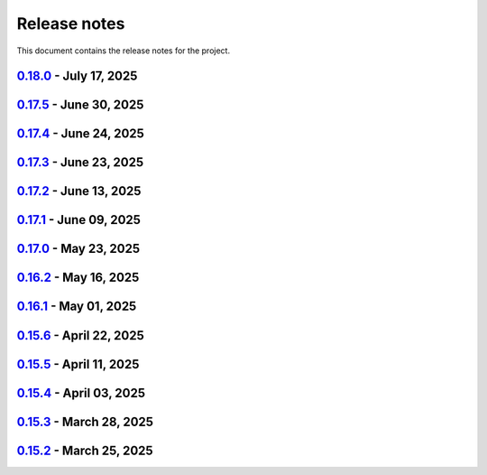 .. _ref_release_notes:

Release notes
#############

This document contains the release notes for the project.

.. vale off

.. towncrier release notes start

`0.18.0 <https://github.com/ansys/pyaedt/releases/tag/v0.18.0>`_ - July 17, 2025
================================================================================

.. tab-set::


  .. tab-item:: Added

    .. list-table::
        :header-rows: 0
        :widths: auto

        * - SAM Bot
          - `#6145 <https://github.com/ansys/pyaedt/pull/6145>`_

        * - Added method reduce to the TouchstoneData class
          - `#6191 <https://github.com/ansys/pyaedt/pull/6191>`_

        * - Add function to emit to list all component types
          - `#6210 <https://github.com/ansys/pyaedt/pull/6210>`_

        * - Toggle net type in q3d
          - `#6237 <https://github.com/ansys/pyaedt/pull/6237>`_

        * - Assign wave port in driven terminal
          - `#6358 <https://github.com/ansys/pyaedt/pull/6358>`_

        * - Control order connection between coil terminals in maxwell3d transientaphiformulation
          - `#6360 <https://github.com/ansys/pyaedt/pull/6360>`_

        * - Spisim ucie
          - `#6373 <https://github.com/ansys/pyaedt/pull/6373>`_

        * - Added a new class to customize page ports and added 2 new properties
          - `#6374 <https://github.com/ansys/pyaedt/pull/6374>`_

        * - Add new method to convert far field data to ffd
          - `#6392 <https://github.com/ansys/pyaedt/pull/6392>`_


  .. tab-item:: Dependencies

    .. list-table::
        :header-rows: 0
        :widths: auto

        * - bump codecov/codecov-action from 5.4.2 to 5.4.3
          - `#6166 <https://github.com/ansys/pyaedt/pull/6166>`_

        * - bump ansys/actions from 9.0.12 to 9.0.13
          - `#6217 <https://github.com/ansys/pyaedt/pull/6217>`_

        * - Update pytest-cov requirement from <6.2,>=4.0.0 to >=4.0.0,<6.3
          - `#6292 <https://github.com/ansys/pyaedt/pull/6292>`_

        * - Update plotly requirement from <6.2,>=6.0 to >=6.0,<6.3
          - `#6356 <https://github.com/ansys/pyaedt/pull/6356>`_

        * - Update pytest-xdist requirement from <3.8,>=3.5.0 to >=3.5.0,<3.9
          - `#6393 <https://github.com/ansys/pyaedt/pull/6393>`_


  .. tab-item:: Documentation

    .. list-table::
        :header-rows: 0
        :widths: auto

        * - Improving documentation of maxwell class
          - `#6150 <https://github.com/ansys/pyaedt/pull/6150>`_

        * - Update ``CONTRIBUTORS.md`` with the latest contributors
          - `#6218 <https://github.com/ansys/pyaedt/pull/6218>`_

        * - Fix docstrings to comply with numpydoc style.
          - `#6231 <https://github.com/ansys/pyaedt/pull/6231>`_

        * - Update ``contributors.md`` with the latest contributors
          - `#6330 <https://github.com/ansys/pyaedt/pull/6330>`_, `#6394 <https://github.com/ansys/pyaedt/pull/6394>`_

        * - Fix extension contribution code snippets
          - `#6384 <https://github.com/ansys/pyaedt/pull/6384>`_


  .. tab-item:: Fixed

    .. list-table::
        :header-rows: 0
        :widths: auto

        * - fix a bug in the reduce method
          - `#6204 <https://github.com/ansys/pyaedt/pull/6204>`_

        * - Improve circuit speed
          - `#6206 <https://github.com/ansys/pyaedt/pull/6206>`_

        * - LSF submission string error 6182
          - `#6208 <https://github.com/ansys/pyaedt/pull/6208>`_

        * - RefDes is a property not present in all components.
          - `#6209 <https://github.com/ansys/pyaedt/pull/6209>`_

        * - Version manager install from wheelhouse
          - `#6216 <https://github.com/ansys/pyaedt/pull/6216>`_

        * - edit_external_circuit move lists
          - `#6223 <https://github.com/ansys/pyaedt/pull/6223>`_

        * - Fixed the way to retrieve non_graphical variable
          - `#6351 <https://github.com/ansys/pyaedt/pull/6351>`_

        * - Exposed file format in plot_animated_field function
          - `#6353 <https://github.com/ansys/pyaedt/pull/6353>`_

        * - Handle zero-valued expression variables properly.
          - `#6376 <https://github.com/ansys/pyaedt/pull/6376>`_

        * - Symbolstyle return value
          - `#6378 <https://github.com/ansys/pyaedt/pull/6378>`_

        * - The method export_model_obj when a full path to an obj is passed.
          - `#6382 <https://github.com/ansys/pyaedt/pull/6382>`_

        * - Refactoring of component_array creation
          - `#6383 <https://github.com/ansys/pyaedt/pull/6383>`_

        * - Support for maxwell transient aphi solver renaming in 2025r2
          - `#6414 <https://github.com/ansys/pyaedt/pull/6414>`_

        * - Subprocess call doesn't accept check
          - `#6418 <https://github.com/ansys/pyaedt/pull/6418>`_


  .. tab-item:: Maintenance

    .. list-table::
        :header-rows: 0
        :widths: auto

        * - 2025.2 compatibility
          - `#6152 <https://github.com/ansys/pyaedt/pull/6152>`_

        * - update CHANGELOG for v0.17.0
          - `#6192 <https://github.com/ansys/pyaedt/pull/6192>`_

        * - Update 0.18.dev0
          - `#6195 <https://github.com/ansys/pyaedt/pull/6195>`_

        * - Improve test efficiency
          - `#6196 <https://github.com/ansys/pyaedt/pull/6196>`_

        * - Do not check AEDT/EDB binary files with Ruff
          - `#6198 <https://github.com/ansys/pyaedt/pull/6198>`_

        * - Bump ansys actions to v9.0.12
          - `#6201 <https://github.com/ansys/pyaedt/pull/6201>`_

        * - Enforce ``ruff`` pycodestyle e rules
          - `#6203 <https://github.com/ansys/pyaedt/pull/6203>`_

        * - Update labeler permissions
          - `#6232 <https://github.com/ansys/pyaedt/pull/6232>`_

        * - Bump ansys/actions into v10.0.4
          - `#6233 <https://github.com/ansys/pyaedt/pull/6233>`_

        * - Update changelog for v0.17.5
          - `#6341 <https://github.com/ansys/pyaedt/pull/6341>`_

        * - Add deepwiki badge in readme.md
          - `#6345 <https://github.com/ansys/pyaedt/pull/6345>`_

        * - Fix visualization random failure
          - `#6346 <https://github.com/ansys/pyaedt/pull/6346>`_

        * - Update minimum python version
          - `#6352 <https://github.com/ansys/pyaedt/pull/6352>`_

        * - Add dependency check on all target
          - `#6363 <https://github.com/ansys/pyaedt/pull/6363>`_

        * - Temporary fix for vtk-osmesa
          - `#6407 <https://github.com/ansys/pyaedt/pull/6407>`_

        * - Rename numbers.py into numbers_utils.py
          - `#6412 <https://github.com/ansys/pyaedt/pull/6412>`_


  .. tab-item:: Miscellaneous

    .. list-table::
        :header-rows: 0
        :widths: auto

        * - test_12_1_post processing
          - `#6200 <https://github.com/ansys/pyaedt/pull/6200>`_

        * - Improve primitives connect
          - `#6220 <https://github.com/ansys/pyaedt/pull/6220>`_

        * - Import nastran extension and tests
          - `#6227 <https://github.com/ansys/pyaedt/pull/6227>`_

        * - Cutout extension
          - `#6321 <https://github.com/ansys/pyaedt/pull/6321>`_

        * - Configure layout rlc on cap
          - `#6342 <https://github.com/ansys/pyaedt/pull/6342>`_

        * - Use enum instead of custom class
          - `#6354 <https://github.com/ansys/pyaedt/pull/6354>`_

        * - Point cloud extension and tests
          - `#6372 <https://github.com/ansys/pyaedt/pull/6372>`_

        * - Power map from csv extension
          - `#6388 <https://github.com/ansys/pyaedt/pull/6388>`_


`0.17.5 <https://github.com/ansys/pyaedt/releases/tag/v0.17.5>`_ - June 30, 2025
================================================================================

.. tab-set::


  .. tab-item:: Added

    .. list-table::
        :header-rows: 0
        :widths: auto

        * - Create coil extension
          - `#6276 <https://github.com/ansys/pyaedt/pull/6276>`_

        * - Update create_setup method
          - `#6279 <https://github.com/ansys/pyaedt/pull/6279>`_


  .. tab-item:: Dependencies

    .. list-table::
        :header-rows: 0
        :widths: auto

        * - Bump ansys/actions from 10.0.11 to 10.0.12
          - `#6325 <https://github.com/ansys/pyaedt/pull/6325>`_

        * - Update pandas requirement from <2.3,>=1.1.0 to >=1.1.0,<2.4
          - `#6326 <https://github.com/ansys/pyaedt/pull/6326>`_


  .. tab-item:: Documentation

    .. list-table::
        :header-rows: 0
        :widths: auto

        * - Add guide line on how to develop an extension
          - `#6303 <https://github.com/ansys/pyaedt/pull/6303>`_

        * - Add space between badges.
          - `#6305 <https://github.com/ansys/pyaedt/pull/6305>`_

        * - Add direct link to troubleshooting in the aedt panel installation
          - `#6320 <https://github.com/ansys/pyaedt/pull/6320>`_

        * - Fix ci cd badge in readme
          - `#6334 <https://github.com/ansys/pyaedt/pull/6334>`_


  .. tab-item:: Fixed

    .. list-table::
        :header-rows: 0
        :widths: auto

        * - The new_session was not properly populated into desktop __new__ class
          - `#6298 <https://github.com/ansys/pyaedt/pull/6298>`_

        * - Extension's unwanted desktop opening
          - `#6304 <https://github.com/ansys/pyaedt/pull/6304>`_

        * - Notify vtk for changes in the animation loop
          - `#6310 <https://github.com/ansys/pyaedt/pull/6310>`_

        * - Lsf-job-submission-failure
          - `#6318 <https://github.com/ansys/pyaedt/pull/6318>`_

        * - Dotnet use runtime spec
          - `#6324 <https://github.com/ansys/pyaedt/pull/6324>`_

        * - Skip move on circuit if it is running on linux in non-graphical mode
          - `#6332 <https://github.com/ansys/pyaedt/pull/6332>`_


  .. tab-item:: Maintenance

    .. list-table::
        :header-rows: 0
        :widths: auto

        * - Enforce ``ruff`` pyflakes f rules
          - `#6239 <https://github.com/ansys/pyaedt/pull/6239>`_

        * - Update changelog for v0.17.4
          - `#6306 <https://github.com/ansys/pyaedt/pull/6306>`_

        * - Skip not stable emit tests
          - `#6312 <https://github.com/ansys/pyaedt/pull/6312>`_

        * - Add cooldown for github actions
          - `#6327 <https://github.com/ansys/pyaedt/pull/6327>`_


  .. tab-item:: Miscellaneous

    .. list-table::
        :header-rows: 0
        :widths: auto

        * - Refactored settings.py to use pathlib
          - `#6291 <https://github.com/ansys/pyaedt/pull/6291>`_

        * - Configure layout
          - `#6328 <https://github.com/ansys/pyaedt/pull/6328>`_


`0.17.4 <https://github.com/ansys/pyaedt/releases/tag/v0.17.4>`_ - June 24, 2025
================================================================================

.. tab-set::


  .. tab-item:: Dependencies

    .. list-table::
        :header-rows: 0
        :widths: auto

        * - Update grpcio requirement from <1.73,>=1.50.0 to >=1.50.0,<1.74
          - `#6293 <https://github.com/ansys/pyaedt/pull/6293>`_


  .. tab-item:: Documentation

    .. list-table::
        :header-rows: 0
        :widths: auto

        * - Update ``contributors.md`` with the latest contributors
          - `#6295 <https://github.com/ansys/pyaedt/pull/6295>`_

        * - Fix url link after changes
          - `#6302 <https://github.com/ansys/pyaedt/pull/6302>`_


  .. tab-item:: Fixed

    .. list-table::
        :header-rows: 0
        :widths: auto

        * - Parametrics fix in add_from_file for maxwell
          - `#6299 <https://github.com/ansys/pyaedt/pull/6299>`_


  .. tab-item:: Maintenance

    .. list-table::
        :header-rows: 0
        :widths: auto

        * - Update changelog for v0.17.3
          - `#6297 <https://github.com/ansys/pyaedt/pull/6297>`_


`0.17.3 <https://github.com/ansys/pyaedt/releases/tag/v0.17.3>`_ - June 23, 2025
================================================================================

.. tab-set::


  .. tab-item:: Added

    .. list-table::
        :header-rows: 0
        :widths: auto

        * - Via design extension
          - `#6222 <https://github.com/ansys/pyaedt/pull/6222>`_

        * - Configure layout
          - `#6235 <https://github.com/ansys/pyaedt/pull/6235>`_

        * - New version of point_in_polygon for higher performances
          - `#6283 <https://github.com/ansys/pyaedt/pull/6283>`_


  .. tab-item:: Dependencies

    .. list-table::
        :header-rows: 0
        :widths: auto

        * - Update grpcio requirement from <1.71,>=1.50.0 to >=1.50.0,<1.73
          - `#6263 <https://github.com/ansys/pyaedt/pull/6263>`_

        * - Update pytest requirement from <8.4,>=7.4.0 to >=7.4.0,<8.5
          - `#6265 <https://github.com/ansys/pyaedt/pull/6265>`_

        * - Update plotly requirement from <6.1,>=6.0 to >=6.0,<6.2
          - `#6266 <https://github.com/ansys/pyaedt/pull/6266>`_

        * - Bump ansys/actions from 10.0.10 to 10.0.11
          - `#6267 <https://github.com/ansys/pyaedt/pull/6267>`_


  .. tab-item:: Fixed

    .. list-table::
        :header-rows: 0
        :widths: auto

        * - Refactor move it extension with extensioncommon
          - `#6280 <https://github.com/ansys/pyaedt/pull/6280>`_

        * - Remove_galileo_reference
          - `#6281 <https://github.com/ansys/pyaedt/pull/6281>`_


  .. tab-item:: Maintenance

    .. list-table::
        :header-rows: 0
        :widths: auto

        * - Update changelog for v0.17.2
          - `#6262 <https://github.com/ansys/pyaedt/pull/6262>`_

        * - Add numpy as default requirement
          - `#6289 <https://github.com/ansys/pyaedt/pull/6289>`_


  .. tab-item:: Miscellaneous

    .. list-table::
        :header-rows: 0
        :widths: auto

        * - Advanced field calculator extension
          - `#6261 <https://github.com/ansys/pyaedt/pull/6261>`_

        * - Configure layout
          - `#6287 <https://github.com/ansys/pyaedt/pull/6287>`_


`0.17.2 <https://github.com/ansys/pyaedt/releases/tag/v0.17.2>`_ - June 13, 2025
================================================================================

.. tab-set::


  .. tab-item:: Added

    .. list-table::
        :header-rows: 0
        :widths: auto

        * - Frtm new methods and doa new features
          - `#6221 <https://github.com/ansys/pyaedt/pull/6221>`_

        * - Coordinate system in hfss 3d layout
          - `#6255 <https://github.com/ansys/pyaedt/pull/6255>`_


  .. tab-item:: Dependencies

    .. list-table::
        :header-rows: 0
        :widths: auto

        * - Update pyvista[io] requirement from <0.45,>=0.38.0 to >=0.38.0,<0.46
          - `#6061 <https://github.com/ansys/pyaedt/pull/6061>`_

        * - Bump ansys/actions from 10.0.8 to 10.0.10
          - `#6256 <https://github.com/ansys/pyaedt/pull/6256>`_


  .. tab-item:: Fixed

    .. list-table::
        :header-rows: 0
        :widths: auto

        * - Import graphic dependencies if needed
          - `#6246 <https://github.com/ansys/pyaedt/pull/6246>`_

        * - Emi receiver report
          - `#6250 <https://github.com/ansys/pyaedt/pull/6250>`_

        * - Add extension logo image anchor
          - `#6251 <https://github.com/ansys/pyaedt/pull/6251>`_


  .. tab-item:: Maintenance

    .. list-table::
        :header-rows: 0
        :widths: auto

        * - Update changelog for v0.17.1
          - `#6245 <https://github.com/ansys/pyaedt/pull/6245>`_


  .. tab-item:: Miscellaneous

    .. list-table::
        :header-rows: 0
        :widths: auto

        * - Extension architecture using common class
          - `#6238 <https://github.com/ansys/pyaedt/pull/6238>`_


`0.17.1 <https://github.com/ansys/pyaedt/releases/tag/v0.17.1>`_ - June 09, 2025
================================================================================

.. tab-set::


  .. tab-item:: Dependencies

    .. list-table::
        :header-rows: 0
        :widths: auto

        * - Update pytest-xdist requirement from <3.7,>=3.5.0 to >=3.5.0,<3.8
          - `#6242 <https://github.com/ansys/pyaedt/pull/6242>`_

        * - Bump ansys/actions from 10.0.4 to 10.0.8
          - `#6243 <https://github.com/ansys/pyaedt/pull/6243>`_


`0.17.0 <https://github.com/ansys/pyaedt/releases/tag/v0.17.0>`_ - May 23, 2025
===============================================================================

.. tab-set::


  .. tab-item:: Added

    .. list-table::
        :header-rows: 0
        :widths: auto

        * - Added document revision to Virtual Compliance
          - `#6131 <https://github.com/ansys/pyaedt/pull/6131>`_

        * - Add circuit extension
          - `#6143 <https://github.com/ansys/pyaedt/pull/6143>`_


  .. tab-item:: Dependencies

    .. list-table::
        :header-rows: 0
        :widths: auto

        * - update pytest-timeout requirement from <2.4,>=2.3.0 to >=2.3.0,<2.5
          - `#6167 <https://github.com/ansys/pyaedt/pull/6167>`_

        * - update scikit-rf requirement from <1.7,>=0.30.0 to >=0.30.0,<1.8
          - `#6172 <https://github.com/ansys/pyaedt/pull/6172>`_


  .. tab-item:: Documentation

    .. list-table::
        :header-rows: 0
        :widths: auto

        * - Update ``CONTRIBUTORS.md`` with the latest contributors
          - `#6168 <https://github.com/ansys/pyaedt/pull/6168>`_


  .. tab-item:: Fixed

    .. list-table::
        :header-rows: 0
        :widths: auto

        * - Return None in compute power loss if no solution available
          - `#6106 <https://github.com/ansys/pyaedt/pull/6106>`_

        * - Fix small bug in VirtualCompliance which prevented the save of the reports
          - `#6165 <https://github.com/ansys/pyaedt/pull/6165>`_

        * - Improve the speed up of the cleanup of objects and delete of objects in modeler.
          - `#6170 <https://github.com/ansys/pyaedt/pull/6170>`_

        * - Image aspect ratio in VirtualCompliance
          - `#6173 <https://github.com/ansys/pyaedt/pull/6173>`_

        * - Change default report resolution on VirtualCompliance
          - `#6177 <https://github.com/ansys/pyaedt/pull/6177>`_

        * - Check if property key exist in boundary for configuration file
          - `#6180 <https://github.com/ansys/pyaedt/pull/6180>`_

        * - improved ibis pin load time
          - `#6181 <https://github.com/ansys/pyaedt/pull/6181>`_

        * - fixed the issue where the freq/time column got interchanged with y axis value for lna analysis and tdr
          - `#6185 <https://github.com/ansys/pyaedt/pull/6185>`_

        * - fixed add_pyaedt_to_aedt
          - `#6189 <https://github.com/ansys/pyaedt/pull/6189>`_


  .. tab-item:: Maintenance

    .. list-table::
        :header-rows: 0
        :widths: auto

        * - Setting up ruff
          - `#6157 <https://github.com/ansys/pyaedt/pull/6157>`_

        * - update CHANGELOG for v0.16.2
          - `#6164 <https://github.com/ansys/pyaedt/pull/6164>`_

        * - Update dependabot cfg and codeowners
          - `#6169 <https://github.com/ansys/pyaedt/pull/6169>`_

        * - Minor changes to update jobs name
          - `#6190 <https://github.com/ansys/pyaedt/pull/6190>`_


  .. tab-item:: Miscellaneous

    .. list-table::
        :header-rows: 0
        :widths: auto

        * - Separate extension tests
          - `#6186 <https://github.com/ansys/pyaedt/pull/6186>`_


`0.16.2 <https://github.com/ansys/pyaedt/releases/tag/v0.16.2>`_ - May 16, 2025
===============================================================================

.. tab-set::


  .. tab-item:: Added

    .. list-table::
        :header-rows: 0
        :widths: auto

        * - FRTM class
          - `#6018 <https://github.com/ansys/pyaedt/pull/6018>`_

        * - Added automatic search in modeler getitem of FaceID and Edge Ids.
          - `#6109 <https://github.com/ansys/pyaedt/pull/6109>`_

        * - Added new section in VirtualCompliance to compute skew parameters from Report.
          - `#6114 <https://github.com/ansys/pyaedt/pull/6114>`_

        * - Uncover face
          - `#6122 <https://github.com/ansys/pyaedt/pull/6122>`_

        * - Added support for pass_fail criteria into the main.json
          - `#6124 <https://github.com/ansys/pyaedt/pull/6124>`_


  .. tab-item:: Dependencies

    .. list-table::
        :header-rows: 0
        :widths: auto

        * - update jupyterlab requirement from <4.4,>=3.6.0 to >=3.6.0,<4.5
          - `#6104 <https://github.com/ansys/pyaedt/pull/6104>`_

        * - update joblib requirement from <1.5,>=1.4.0 to >=1.4.0,<1.6
          - `#6140 <https://github.com/ansys/pyaedt/pull/6140>`_


  .. tab-item:: Documentation

    .. list-table::
        :header-rows: 0
        :widths: auto

        * - Add docstring to some classes in constants.py
          - `#6099 <https://github.com/ansys/pyaedt/pull/6099>`_

        * - Update ``CONTRIBUTORS.md`` with the latest contributors
          - `#6105 <https://github.com/ansys/pyaedt/pull/6105>`_, `#6144 <https://github.com/ansys/pyaedt/pull/6144>`_

        * - Add hint for toolkit icon visiblity
          - `#6123 <https://github.com/ansys/pyaedt/pull/6123>`_


  .. tab-item:: Fixed

    .. list-table::
        :header-rows: 0
        :widths: auto

        * - improvements in circuit config
          - `#6012 <https://github.com/ansys/pyaedt/pull/6012>`_

        * - Adding close desktop function
          - `#6052 <https://github.com/ansys/pyaedt/pull/6052>`_

        * - Fix name of setup to match setup type
          - `#6125 <https://github.com/ansys/pyaedt/pull/6125>`_

        * - fix small bug in time domain report
          - `#6126 <https://github.com/ansys/pyaedt/pull/6126>`_

        * - External circuit import of renamed sources
          - `#6128 <https://github.com/ansys/pyaedt/pull/6128>`_

        * - Change units in non linear properties
          - `#6130 <https://github.com/ansys/pyaedt/pull/6130>`_

        * - Output variable with differential pairs
          - `#6132 <https://github.com/ansys/pyaedt/pull/6132>`_

        * - Add mesh link wrong source design solution selection
          - `#6133 <https://github.com/ansys/pyaedt/pull/6133>`_

        * - Add blocking to optimetrics analyze method
          - `#6135 <https://github.com/ansys/pyaedt/pull/6135>`_

        * - Fix equivalent circuit export
          - `#6139 <https://github.com/ansys/pyaedt/pull/6139>`_

        * - fields documentation extension
          - `#6147 <https://github.com/ansys/pyaedt/pull/6147>`_

        * - Correct unit for h-field in set_non_linear() for bh curve definition
          - `#6156 <https://github.com/ansys/pyaedt/pull/6156>`_

        * - ISAR 2D range extents
          - `#6162 <https://github.com/ansys/pyaedt/pull/6162>`_


  .. tab-item:: Maintenance

    .. list-table::
        :header-rows: 0
        :widths: auto

        * - update CHANGELOG for v0.16.1
          - `#6098 <https://github.com/ansys/pyaedt/pull/6098>`_

        * - Bump dev version into v0.17.dev0
          - `#6102 <https://github.com/ansys/pyaedt/pull/6102>`_

        * - Add vulnerability checking
          - `#6112 <https://github.com/ansys/pyaedt/pull/6112>`_

        * - Extend smoke tests with py313
          - `#6116 <https://github.com/ansys/pyaedt/pull/6116>`_

        * - Add nosec B110 to random AEDT failure
          - `#6137 <https://github.com/ansys/pyaedt/pull/6137>`_

        * - Pin ansys/actions to the latest stable release
          - `#6148 <https://github.com/ansys/pyaedt/pull/6148>`_

        * - Fix missing call to actions/doc-build
          - `#6155 <https://github.com/ansys/pyaedt/pull/6155>`_


  .. tab-item:: Miscellaneous

    .. list-table::
        :header-rows: 0
        :widths: auto

        * - 12_post_processing refactoring
          - `#6051 <https://github.com/ansys/pyaedt/pull/6051>`_

        * - Add required graphics decorator
          - `#6087 <https://github.com/ansys/pyaedt/pull/6087>`_

        * - Refactor/12 post processing test
          - `#6095 <https://github.com/ansys/pyaedt/pull/6095>`_

        * - Updates related to vulnerabilities and documentation
          - `#6110 <https://github.com/ansys/pyaedt/pull/6110>`_

        * - Extension manager compatible with toolkits
          - `#6115 <https://github.com/ansys/pyaedt/pull/6115>`_

        * - Refactored quaternion implementation
          - `#6151 <https://github.com/ansys/pyaedt/pull/6151>`_


`0.16.1 <https://github.com/ansys/pyaedt/releases/tag/v0.16.1>`_ - May 01, 2025
===============================================================================

.. tab-set::


  .. tab-item:: Added

    .. list-table::
        :header-rows: 0
        :widths: auto

        * - Added DUT Image to the Compliance report
          - `#5985 <https://github.com/ansys/pyaedt/pull/5985>`_

        * - improved pdf  image management
          - `#6076 <https://github.com/ansys/pyaedt/pull/6076>`_

        * - Add assignment argument to plane wave
          - `#6077 <https://github.com/ansys/pyaedt/pull/6077>`_

        * - args deprecation decorator
          - `#6086 <https://github.com/ansys/pyaedt/pull/6086>`_

        * - Add Version manager to main panels
          - `#6089 <https://github.com/ansys/pyaedt/pull/6089>`_


  .. tab-item:: Dependencies

    .. list-table::
        :header-rows: 0
        :widths: auto

        * - Update install targets and dependencies
          - `#5997 <https://github.com/ansys/pyaedt/pull/5997>`_

        * - Temporary add bound to wheel
          - `#6002 <https://github.com/ansys/pyaedt/pull/6002>`_

        * - bump actions/setup-python from 5.5.0 to 5.6.0
          - `#6081 <https://github.com/ansys/pyaedt/pull/6081>`_

        * - bump actions/download-artifact from 4.2.1 to 4.3.0
          - `#6082 <https://github.com/ansys/pyaedt/pull/6082>`_


  .. tab-item:: Documentation

    .. list-table::
        :header-rows: 0
        :widths: auto

        * - Update priority level in doctree removal
          - `#6078 <https://github.com/ansys/pyaedt/pull/6078>`_

        * - Update ``CONTRIBUTORS.md`` with the latest contributors
          - `#6084 <https://github.com/ansys/pyaedt/pull/6084>`_


  .. tab-item:: Fixed

    .. list-table::
        :header-rows: 0
        :widths: auto

        * - Improve robustness of field summary dictionary to DataFrame conversion
          - `#5986 <https://github.com/ansys/pyaedt/pull/5986>`_

        * - Copy Design #5623
          - `#5993 <https://github.com/ansys/pyaedt/pull/5993>`_

        * - fix extension manager + add missing icon fields distribution
          - `#6066 <https://github.com/ansys/pyaedt/pull/6066>`_

        * - Return value of download_icepak_3d_component
          - `#6071 <https://github.com/ansys/pyaedt/pull/6071>`_

        * - Return value of download_multiparts
          - `#6075 <https://github.com/ansys/pyaedt/pull/6075>`_

        * - Speedup extension cutout
          - `#6079 <https://github.com/ansys/pyaedt/pull/6079>`_

        * - Only force download file if specified
          - `#6083 <https://github.com/ansys/pyaedt/pull/6083>`_

        * - Fix locale error that happens after matplotlib plot is created
          - `#6088 <https://github.com/ansys/pyaedt/pull/6088>`_

        * - Remove dummy project fixture
          - `#6091 <https://github.com/ansys/pyaedt/pull/6091>`_

        * - Schematic name argument optional in edit_external_circuit method
          - `#6092 <https://github.com/ansys/pyaedt/pull/6092>`_

        * - Added some improvement to VirtualCompliance class
          - `#6096 <https://github.com/ansys/pyaedt/pull/6096>`_


  .. tab-item:: Maintenance

    .. list-table::
        :header-rows: 0
        :widths: auto

        * - update CHANGELOG for v0.15.3
          - `#5981 <https://github.com/ansys/pyaedt/pull/5981>`_

        * - update CHANGELOG for v0.15.6
          - `#6065 <https://github.com/ansys/pyaedt/pull/6065>`_

        * - Update package metadata license (PEP 639)
          - `#6094 <https://github.com/ansys/pyaedt/pull/6094>`_


  .. tab-item:: Miscellaneous

    .. list-table::
        :header-rows: 0
        :widths: auto

        * - Improve API and security in Desktop
          - `#5892 <https://github.com/ansys/pyaedt/pull/5892>`_

        * - split post_common_3d.py application
          - `#5955 <https://github.com/ansys/pyaedt/pull/5955>`_

        * - Add examples folder and rework download logic
          - `#6055 <https://github.com/ansys/pyaedt/pull/6055>`_

        * - Refactor virtual compliance class
          - `#6073 <https://github.com/ansys/pyaedt/pull/6073>`_


`0.15.6 <https://github.com/ansys/pyaedt/releases/tag/v0.15.6>`_ - April 22, 2025
=================================================================================

.. tab-set::


  .. tab-item:: Added

    .. list-table::
        :header-rows: 0
        :widths: auto

        * - populate named expressions and improve doc
          - `#6027 <https://github.com/ansys/pyaedt/pull/6027>`_


  .. tab-item:: Dependencies

    .. list-table::
        :header-rows: 0
        :widths: auto

        * - bump ansys/actions from 8 to 9
          - `#6039 <https://github.com/ansys/pyaedt/pull/6039>`_

        * - bump actions/setup-python from 5.4.0 to 5.5.0
          - `#6040 <https://github.com/ansys/pyaedt/pull/6040>`_

        * - bump actions/download-artifact from 4.1.9 to 4.2.1
          - `#6041 <https://github.com/ansys/pyaedt/pull/6041>`_

        * - update pytest-cov requirement from <6.1,>=4.0.0 to >=4.0.0,<6.2
          - `#6042 <https://github.com/ansys/pyaedt/pull/6042>`_

        * - bump codecov/codecov-action from 5.4.0 to 5.4.2
          - `#6062 <https://github.com/ansys/pyaedt/pull/6062>`_


  .. tab-item:: Documentation

    .. list-table::
        :header-rows: 0
        :widths: auto

        * - Update ``CONTRIBUTORS.md`` with the latest contributors
          - `#6046 <https://github.com/ansys/pyaedt/pull/6046>`_


  .. tab-item:: Fixed

    .. list-table::
        :header-rows: 0
        :widths: auto

        * - Exception error for multiple design
          - `#5937 <https://github.com/ansys/pyaedt/pull/5937>`_

        * - Adding missed properties
          - `#6045 <https://github.com/ansys/pyaedt/pull/6045>`_


  .. tab-item:: Maintenance

    .. list-table::
        :header-rows: 0
        :widths: auto

        * - update CHANGELOG for v0.15.5
          - `#6044 <https://github.com/ansys/pyaedt/pull/6044>`_

        * - Update pre-commit hooks and intend to fix auto update
          - `#6058 <https://github.com/ansys/pyaedt/pull/6058>`_


  .. tab-item:: Miscellaneous

    .. list-table::
        :header-rows: 0
        :widths: auto

        * - Pathlib hfss.py
          - `#6054 <https://github.com/ansys/pyaedt/pull/6054>`_

        * - Pathlib hfss3dlayout.py
          - `#6057 <https://github.com/ansys/pyaedt/pull/6057>`_


`0.15.5 <https://github.com/ansys/pyaedt/releases/tag/v0.15.5>`_ - April 11, 2025
=================================================================================

.. tab-set::


  .. tab-item:: Added

    .. list-table::
        :header-rows: 0
        :widths: auto

        * - Field distribution extension
          - `#5818 <https://github.com/ansys/pyaedt/pull/5818>`_

        * - extensions link
          - `#6021 <https://github.com/ansys/pyaedt/pull/6021>`_

        * - post layout extension
          - `#6034 <https://github.com/ansys/pyaedt/pull/6034>`_


  .. tab-item:: Dependencies

    .. list-table::
        :header-rows: 0
        :widths: auto

        * - bump osmnx from 2.0.1 to 2.0.2
          - `#6009 <https://github.com/ansys/pyaedt/pull/6009>`_

        * - Refactor install targets
          - `#6031 <https://github.com/ansys/pyaedt/pull/6031>`_

        * - Remove patch on build
          - `#6032 <https://github.com/ansys/pyaedt/pull/6032>`_


  .. tab-item:: Documentation

    .. list-table::
        :header-rows: 0
        :widths: auto

        * - Add log and nosec in checked subprocess calls
          - `#6001 <https://github.com/ansys/pyaedt/pull/6001>`_

        * - Update ``CONTRIBUTORS.md`` with the latest contributors
          - `#6015 <https://github.com/ansys/pyaedt/pull/6015>`_


  .. tab-item:: Fixed

    .. list-table::
        :header-rows: 0
        :widths: auto

        * - Insert row fix for tables
          - `#5931 <https://github.com/ansys/pyaedt/pull/5931>`_

        * - adding missing  argument for 2d electrostatic balloon BC
          - `#6011 <https://github.com/ansys/pyaedt/pull/6011>`_

        * - color not working properly for traces in single plot
          - `#6020 <https://github.com/ansys/pyaedt/pull/6020>`_

        * - Compliance contour BER check
          - `#6023 <https://github.com/ansys/pyaedt/pull/6023>`_

        * - Update Spisim to relative path
          - `#6033 <https://github.com/ansys/pyaedt/pull/6033>`_

        * - Improve extension unit tests using ANSYS-HSD_V1 file
          - `#6043 <https://github.com/ansys/pyaedt/pull/6043>`_


  .. tab-item:: Maintenance

    .. list-table::
        :header-rows: 0
        :widths: auto

        * - Add dependabot cooldown for pip
          - `#5999 <https://github.com/ansys/pyaedt/pull/5999>`_

        * - Pin actions version and avoid dependabot autorun
          - `#6000 <https://github.com/ansys/pyaedt/pull/6000>`_


  .. tab-item:: Miscellaneous

    .. list-table::
        :header-rows: 0
        :widths: auto

        * - FilterSolutions unit test improvements
          - `#5987 <https://github.com/ansys/pyaedt/pull/5987>`_

        * - Improve code quality and handling of subprocess calls
          - `#5995 <https://github.com/ansys/pyaedt/pull/5995>`_

        * - move points cloud extension at project level
          - `#6004 <https://github.com/ansys/pyaedt/pull/6004>`_

        * - Improve assign balloon method
          - `#6017 <https://github.com/ansys/pyaedt/pull/6017>`_

        * - pathlib refactor primitives_circuit.py
          - `#6024 <https://github.com/ansys/pyaedt/pull/6024>`_

        * - move add calculation to CommonOptimetrics
          - `#6030 <https://github.com/ansys/pyaedt/pull/6030>`_


`0.15.4 <https://github.com/ansys/pyaedt/releases/tag/v0.15.4>`_ - April 03, 2025
=================================================================================

.. tab-set::


  .. tab-item:: Added

    .. list-table::
        :header-rows: 0
        :widths: auto

        * - Added DUT Image to the Compliance report
          - `#5985 <https://github.com/ansys/pyaedt/pull/5985>`_


  .. tab-item:: Dependencies

    .. list-table::
        :header-rows: 0
        :widths: auto

        * - Update install targets and dependencies
          - `#5997 <https://github.com/ansys/pyaedt/pull/5997>`_

        * - Temporary add bound to wheel
          - `#6002 <https://github.com/ansys/pyaedt/pull/6002>`_


  .. tab-item:: Fixed

    .. list-table::
        :header-rows: 0
        :widths: auto

        * - Improve robustness of field summary dictionary to DataFrame conversion
          - `#5986 <https://github.com/ansys/pyaedt/pull/5986>`_

        * - Copy Design #5623
          - `#5993 <https://github.com/ansys/pyaedt/pull/5993>`_


  .. tab-item:: Maintenance

    .. list-table::
        :header-rows: 0
        :widths: auto

        * - update CHANGELOG for v0.15.3
          - `#5981 <https://github.com/ansys/pyaedt/pull/5981>`_


  .. tab-item:: Miscellaneous

    .. list-table::
        :header-rows: 0
        :widths: auto

        * - Improve API and security in Desktop
          - `#5892 <https://github.com/ansys/pyaedt/pull/5892>`_

        * - split post_common_3d.py application
          - `#5955 <https://github.com/ansys/pyaedt/pull/5955>`_


`0.15.3 <https://github.com/ansys/pyaedt/releases/tag/v0.15.3>`_ - March 28, 2025
=================================================================================

.. tab-set::


  .. tab-item:: Added

    .. list-table::
        :header-rows: 0
        :widths: auto

        * - Ibis reader
          - `#5954 <https://github.com/ansys/pyaedt/pull/5954>`_

        * - Move It extension
          - `#5966 <https://github.com/ansys/pyaedt/pull/5966>`_

        * - Layered impedance boundary
          - `#5970 <https://github.com/ansys/pyaedt/pull/5970>`_


  .. tab-item:: Documentation

    .. list-table::
        :header-rows: 0
        :widths: auto

        * - Fix cloud extension grid
          - `#5960 <https://github.com/ansys/pyaedt/pull/5960>`_

        * - Clean up changelog issues
          - `#5962 <https://github.com/ansys/pyaedt/pull/5962>`_

        * - Documentation updates in FilterSolutions
          - `#5967 <https://github.com/ansys/pyaedt/pull/5967>`_


  .. tab-item:: Fixed

    .. list-table::
        :header-rows: 0
        :widths: auto

        * - Fix get insertion loss
          - `#5964 <https://github.com/ansys/pyaedt/pull/5964>`_

        * - Compatibility with Python 3.8
          - `#5972 <https://github.com/ansys/pyaedt/pull/5972>`_

        * - Fix spisim.py in compute_erl
          - `#5976 <https://github.com/ansys/pyaedt/pull/5976>`_

        * - make get_field_extremum more resilient
          - `#5979 <https://github.com/ansys/pyaedt/pull/5979>`_


  .. tab-item:: Maintenance

    .. list-table::
        :header-rows: 0
        :widths: auto

        * - update CHANGELOG for v0.15.2
          - `#5951 <https://github.com/ansys/pyaedt/pull/5951>`_

        * - Update vale logic to leverage reviewdog20
          - `#5974 <https://github.com/ansys/pyaedt/pull/5974>`_


  .. tab-item:: Miscellaneous

    .. list-table::
        :header-rows: 0
        :widths: auto

        * - pathlib refactor multi-files
          - `#5943 <https://github.com/ansys/pyaedt/pull/5943>`_

        * - Remove aedt threading
          - `#5945 <https://github.com/ansys/pyaedt/pull/5945>`_

        * - Pathlib icepack.py
          - `#5973 <https://github.com/ansys/pyaedt/pull/5973>`_


`0.15.2 <https://github.com/ansys/pyaedt/releases/tag/v0.15.2>`_ - March 25, 2025
=================================================================================

.. tab-set::

  .. tab-item:: Added

    .. list-table::
        :header-rows: 0
        :widths: auto

        * - Enhance native API coverage common.py
          - `#5757 <https://github.com/ansys/pyaedt/pull/5757>`_

        * - Improve circuit wire methods
          - `#5904 <https://github.com/ansys/pyaedt/pull/5904>`_

        * - Cloud point generator
          - `#5909 <https://github.com/ansys/pyaedt/pull/5909>`_

        * - circuit configuration
          - `#5920 <https://github.com/ansys/pyaedt/pull/5920>`_


  .. tab-item:: Fixed

    .. list-table::
        :header-rows: 0
        :widths: auto

        * - Changelog settings
          - `#5908 <https://github.com/ansys/pyaedt/pull/5908>`_

        * - Choke designer issues
          - `#5915 <https://github.com/ansys/pyaedt/pull/5915>`_

        * - Prevent solution invalidation in `create_fieldplot_volume`
          - `#5922 <https://github.com/ansys/pyaedt/pull/5922>`_

        * - issue 5864. Solve inside ON for Network objects
          - `#5923 <https://github.com/ansys/pyaedt/pull/5923>`_

        * - Reduce number of units call from odesktop
          - `#5927 <https://github.com/ansys/pyaedt/pull/5927>`_

        * - "Time" removed from intrinsincs keys in Steady State simulations
          - `#5928 <https://github.com/ansys/pyaedt/pull/5928>`_

        * - colormap names in folder settings
          - `#5935 <https://github.com/ansys/pyaedt/pull/5935>`_

        * - RCS postprocessing
          - `#5942 <https://github.com/ansys/pyaedt/pull/5942>`_

        * - Fixed IBIS differential buffer creation
          - `#5947 <https://github.com/ansys/pyaedt/pull/5947>`_

        * - Modify SolveSetup for Parametrics
          - `#5948 <https://github.com/ansys/pyaedt/pull/5948>`_

  .. tab-item:: Miscellaneous

    .. list-table::
        :header-rows: 0
        :widths: auto

        * - populate pyvista object refactoring
          - `#5887 <https://github.com/ansys/pyaedt/pull/5887>`_

        * - Move internal files to a new directory
          - `#5910 <https://github.com/ansys/pyaedt/pull/5910>`_

        * - Delete ML patch class
          - `#5916 <https://github.com/ansys/pyaedt/pull/5916>`_

        * - FilterSolutions_class_refacoring
          - `#5917 <https://github.com/ansys/pyaedt/pull/5917>`_

        * - add arg coefficient in core loss mat
          - `#5939 <https://github.com/ansys/pyaedt/pull/5939>`_

  .. tab-item:: Maintenance

    .. list-table::
        :header-rows: 0
        :widths: auto

        * - update CHANGELOG for v0.15.1
          - `#5903 <https://github.com/ansys/pyaedt/pull/5903>`_

        * - Add attestation to release notes
          - `#5906 <https://github.com/ansys/pyaedt/pull/5906>`_

  .. tab-item:: Dependencies

    .. list-table::
        :header-rows: 0
        :widths: auto

        * - Add setuptools bound to avoid PEP639 issues
          - `#5949 <https://github.com/ansys/pyaedt/pull/5949>`_


.. vale on